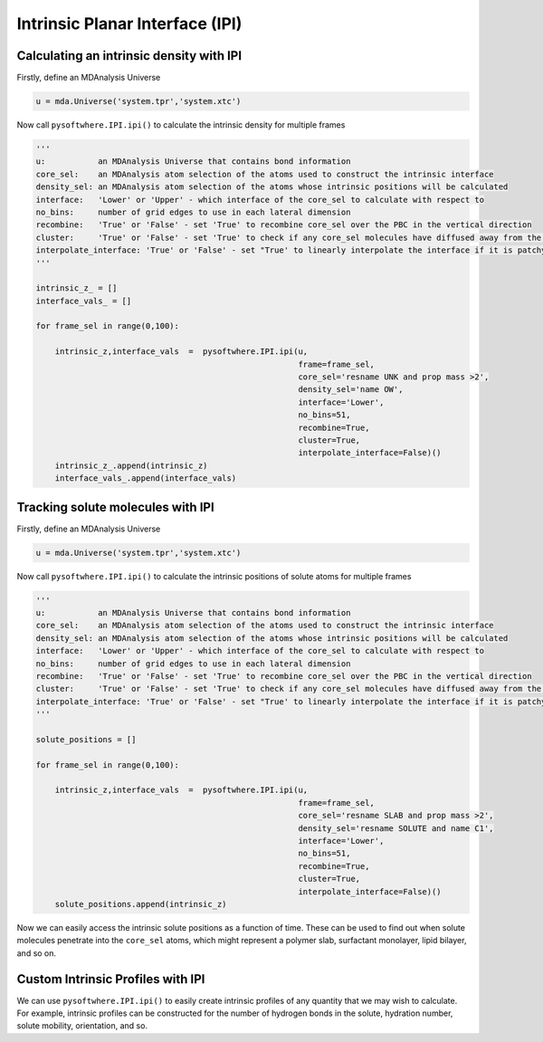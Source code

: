 Intrinsic Planar Interface (IPI)
=========


.. _ipi_density:

Calculating an intrinsic density with IPI
----------------------------------

Firstly, define an MDAnalysis Universe

.. code-block:: python3

   u = mda.Universe('system.tpr','system.xtc')


Now call ``pysoftwhere.IPI.ipi()`` to calculate the intrinsic density for multiple frames

.. code-block:: python3
    
    ''' 
    u:           an MDAnalysis Universe that contains bond information
    core_sel:    an MDAnalysis atom selection of the atoms used to construct the intrinsic interface
    density_sel: an MDAnalysis atom selection of the atoms whose intrinsic positions will be calculated
    interface:   'Lower' or 'Upper' - which interface of the core_sel to calculate with respect to
    no_bins:     number of grid edges to use in each lateral dimension
    recombine:   'True' or 'False' - set 'True' to recombine core_sel over the PBC in the vertical direction
    cluster:     'True' or 'False' - set 'True' to check if any core_sel molecules have diffused away from the main selection and remove them from the analysis
    interpolate_interface: 'True' or 'False' - set "True' to linearly interpolate the interface if it is patchy
    '''

    intrinsic_z_ = []
    interface_vals_ = []
    
    for frame_sel in range(0,100):
    
        intrinsic_z,interface_vals  =  pysoftwhere.IPI.ipi(u,
                                                           frame=frame_sel,
                                                           core_sel='resname UNK and prop mass >2',
                                                           density_sel='name OW',
                                                           interface='Lower',                        
                                                           no_bins=51,
                                                           recombine=True,                          
                                                           cluster=True,                            
                                                           interpolate_interface=False)()           
        intrinsic_z_.append(intrinsic_z)
        interface_vals_.append(interface_vals)



.. _ipi_tracking:


Tracking solute molecules with IPI
----------------------------------

Firstly, define an MDAnalysis Universe

.. code-block:: python3

   u = mda.Universe('system.tpr','system.xtc')


Now call ``pysoftwhere.IPI.ipi()`` to calculate the intrinsic positions of solute atoms for multiple frames

.. code-block:: python3
    
    
    ''' 
    u:           an MDAnalysis Universe that contains bond information
    core_sel:    an MDAnalysis atom selection of the atoms used to construct the intrinsic interface
    density_sel: an MDAnalysis atom selection of the atoms whose intrinsic positions will be calculated
    interface:   'Lower' or 'Upper' - which interface of the core_sel to calculate with respect to
    no_bins:     number of grid edges to use in each lateral dimension
    recombine:   'True' or 'False' - set 'True' to recombine core_sel over the PBC in the vertical direction
    cluster:     'True' or 'False' - set 'True' to check if any core_sel molecules have diffused away from the main selection and remove them from the analysis
    interpolate_interface: 'True' or 'False' - set "True' to linearly interpolate the interface if it is patchy
    '''

    solute_positions = []
    
    for frame_sel in range(0,100):
    
        intrinsic_z,interface_vals  =  pysoftwhere.IPI.ipi(u,
                                                           frame=frame_sel,
                                                           core_sel='resname SLAB and prop mass >2',
                                                           density_sel='resname SOLUTE and name C1',
                                                           interface='Lower',                        
                                                           no_bins=51,
                                                           recombine=True,                          
                                                           cluster=True,                            
                                                           interpolate_interface=False)()           
        solute_positions.append(intrinsic_z)

Now we can easily access the intrinsic solute positions as a function of time. These can be used to find out when solute molecules penetrate into the ``core_sel`` atoms, which might represent a polymer slab, surfactant monolayer, lipid bilayer, and so on.
 


.. _ipi_profiles:

Custom Intrinsic Profiles with IPI
----------------------------------

We can use ``pysoftwhere.IPI.ipi()`` to easily create intrinsic profiles of any quantity that we may wish to calculate. For example, intrinsic profiles can be constructed for the number of hydrogen bonds in the solute, hydration number, solute mobility, orientation, and so. 


